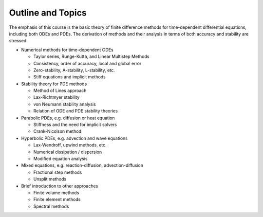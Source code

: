 
.. _outline:

Outline and Topics
------------------

The emphasis of this course is the basic theory of finite difference methods
for time-dependent differential equations, including both ODEs and PDEs. The
derivation of methods and their analysis in terms of both accuracy and
stability are stressed.  

- Numerical methods for time-dependent ODEs 

  - Taylor series, Runge-Kutta, and Linear Multistep Methods
  - Consistency, order of accuracy, local and global error
  - Zero-stability, A-stability, L-stability, etc.
  - Stiff equations and implicit methods

- Stability theory for PDE methods

  - Method of Lines approach
  - Lax-Richtmyer stability
  - von Neumann stability analysis
  - Relation of ODE and PDE stability theories
   
- Parabolic PDEs, e.g. diffusion or heat equation

  - Stiffness and the need for implicit solvers
  - Crank-Nicolson method 

- Hyperbolic PDEs, e.g. advection and wave equations

  - Lax-Wendroff, upwind methods, etc.
  - Numerical dissipation / dispersion
  - Modified equation analysis

- Mixed equations, e.g. reaction-diffusion, advection-diffusion

  - Fractional step methods
  - Unsplit methods

- Brief introduction to other approaches

  - Finite volume methods
  - Finite element methods
  - Spectral methods

